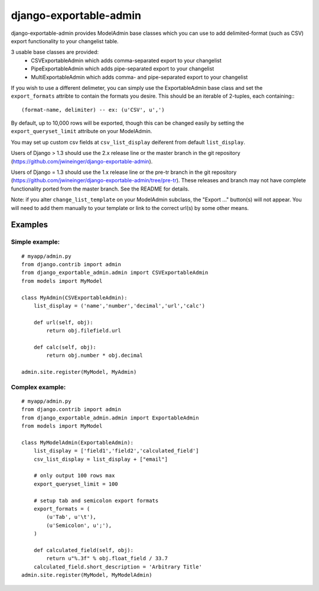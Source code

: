 =======================
django-exportable-admin
=======================
django-exportable-admin provides ModelAdmin base classes which you can use to 
add delimited-format (such as CSV) export functionality to your changelist
table.

3 usable base classes are provided:
  - CSVExportableAdmin which adds comma-separated export to your changelist
  - PipeExportableAdmin which adds pipe-separated export to your changelist
  - MultiExportableAdmin which adds comma- and pipe-separated export to your
    changelist

If you wish to use a different delimeter, you can simply use the ExportableAdmin
base class and set the ``export_formats`` attribte to contain the formats you
desire. This should be an iterable of 2-tuples, each containing:::
    (format-name, delimiter) -- ex: (u'CSV', u',')

By default, up to 10,000 rows will be exported, though this can be changed
easily by setting the ``export_queryset_limit`` attribute on your ModelAdmin.

You may set up custom csv fields at ``csv_list_display`` deiferent from default ``list_display``.

Users of Django > 1.3 should use the 2.x release line or the master branch in
the git repository (https://github.com/jwineinger/django-exportable-admin).

Users of Django = 1.3 should use the 1.x release line or the pre-tr branch in
the git repository (https://github.com/jwineinger/django-exportable-admin/tree/pre-tr).
These releases and branch may not have complete functionality ported from the
master branch. See the README for details.

Note: if you alter ``change_list_template`` on your ModelAdmin subclass, the
"Export ..." button(s) will not appear. You will need to add them manually to your
template or link to the correct url(s) by some other means.

Examples
--------

Simple example:
~~~~~~~~~~~~~~~

::

    # myapp/admin.py
    from django.contrib import admin
    from django_exportable_admin.admin import CSVExportableAdmin
    from models import MyModel

    class MyAdmin(CSVExportableAdmin):
        list_display = ('name','number','decimal','url','calc')

        def url(self, obj):
            return obj.filefield.url

        def calc(self, obj):
            return obj.number * obj.decimal

    admin.site.register(MyModel, MyAdmin)

.. image :: https://github.com/jwineinger/django-exportable-admin/raw/master/button-demo.png

Complex example:
~~~~~~~~~~~~~~~~

::

    # myapp/admin.py
    from django.contrib import admin
    from django_exportable_admin.admin import ExportableAdmin
    from models import MyModel

    class MyModelAdmin(ExportableAdmin):
        list_display = ['field1','field2','calculated_field']
        csv_list_display = list_display + ["email"]

        # only output 100 rows max
        export_queryset_limit = 100

        # setup tab and semicolon export formats
        export_formats = (
            (u'Tab', u'\t'),
            (u'Semicolon', u';'),
        )

        def calculated_field(self, obj):
            return u"%.3f" % obj.float_field / 33.7
        calculated_field.short_description = 'Arbitrary Title'
    admin.site.register(MyModel, MyModelAdmin)
